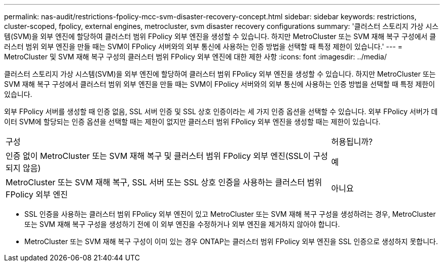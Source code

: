 ---
permalink: nas-audit/restrictions-fpolicy-mcc-svm-disaster-recovery-concept.html 
sidebar: sidebar 
keywords: restrictions, cluster-scoped, fpolicy, external engines, metrocluster, svm disaster recovery configurations 
summary: '클러스터 스토리지 가상 시스템(SVM)을 외부 엔진에 할당하여 클러스터 범위 FPolicy 외부 엔진을 생성할 수 있습니다. 하지만 MetroCluster 또는 SVM 재해 복구 구성에서 클러스터 범위 외부 엔진을 만들 때는 SVM이 FPolicy 서버와의 외부 통신에 사용하는 인증 방법을 선택할 때 특정 제한이 있습니다.' 
---
= MetroCluster 및 SVM 재해 복구 구성의 클러스터 범위 FPolicy 외부 엔진에 대한 제한 사항
:icons: font
:imagesdir: ../media/


[role="lead"]
클러스터 스토리지 가상 시스템(SVM)을 외부 엔진에 할당하여 클러스터 범위 FPolicy 외부 엔진을 생성할 수 있습니다. 하지만 MetroCluster 또는 SVM 재해 복구 구성에서 클러스터 범위 외부 엔진을 만들 때는 SVM이 FPolicy 서버와의 외부 통신에 사용하는 인증 방법을 선택할 때 특정 제한이 있습니다.

외부 FPolicy 서버를 생성할 때 인증 없음, SSL 서버 인증 및 SSL 상호 인증이라는 세 가지 인증 옵션을 선택할 수 있습니다. 외부 FPolicy 서버가 데이터 SVM에 할당되는 인증 옵션을 선택할 때는 제한이 없지만 클러스터 범위 FPolicy 외부 엔진을 생성할 때는 제한이 있습니다.

[cols="75,25"]
|===


| 구성 | 허용됩니까? 


 a| 
인증 없이 MetroCluster 또는 SVM 재해 복구 및 클러스터 범위 FPolicy 외부 엔진(SSL이 구성되지 않음)
 a| 
예



 a| 
MetroCluster 또는 SVM 재해 복구, SSL 서버 또는 SSL 상호 인증을 사용하는 클러스터 범위 FPolicy 외부 엔진
 a| 
아니요

|===
* SSL 인증을 사용하는 클러스터 범위 FPolicy 외부 엔진이 있고 MetroCluster 또는 SVM 재해 복구 구성을 생성하려는 경우, MetroCluster 또는 SVM 재해 복구 구성을 생성하기 전에 이 외부 엔진을 수정하거나 외부 엔진을 제거하지 않아야 합니다.
* MetroCluster 또는 SVM 재해 복구 구성이 이미 있는 경우 ONTAP는 클러스터 범위 FPolicy 외부 엔진을 SSL 인증으로 생성하지 못합니다.

